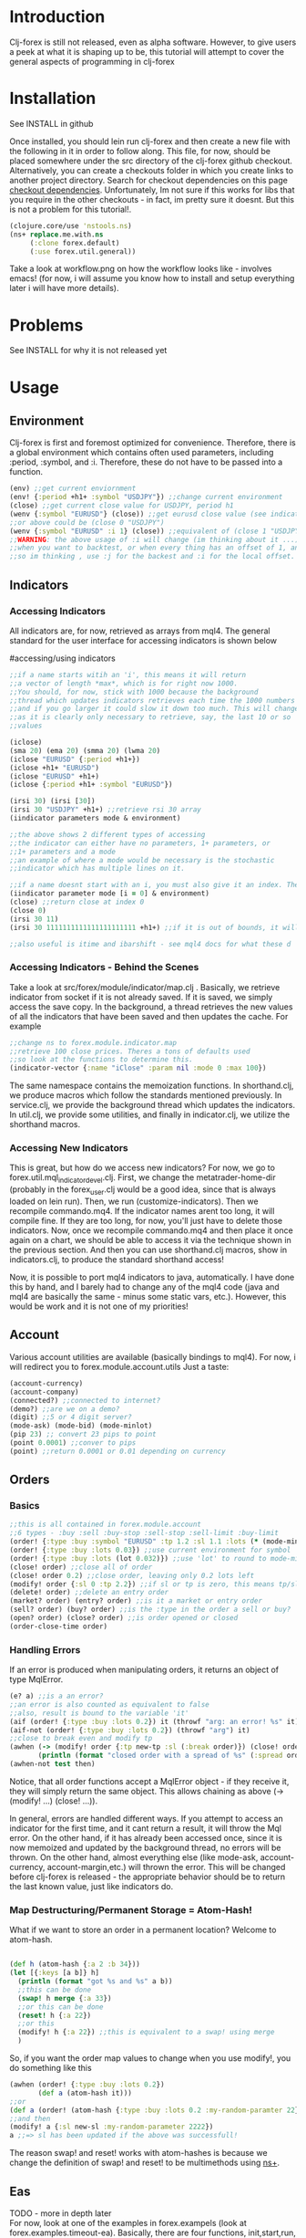 * Introduction
Clj-forex is still not released, even as alpha software. However,
to give users a peek at what it is shaping up to be, this tutorial
will attempt to cover the general aspects of programming in clj-forex
* Installation
See INSTALL in github

Once installed, you should lein run clj-forex and then
create a new file with the following in it in order to follow
along. This file, for now, should be placed somewhere under the
src directory of the clj-forex github checkout. Alternatively, you can
create a checkouts folder in which you create links to another
project directory. Search for checkout dependencies on this page [[https://github.com/technomancy/leiningen][checkout dependencies]].
Unfortunately, Im not sure if this works for libs that you require in the other checkouts - in fact,
im pretty sure it doesnt. But this is not a problem for this tutorial!.

#+begin_src clojure
(clojure.core/use 'nstools.ns)
(ns+ replace.me.with.ns
     (:clone forex.default) 
     (:use forex.util.general)) 
#+end_src

Take a look at workflow.png on how the workflow looks like - involves emacs! (for now, i will assume you know how to install and setup everything
later i will have more details). 
* Problems
See INSTALL for why it is not released yet
* Usage
** Environment
Clj-forex is first and foremost optimized for convenience. Therefore, there is a global environment which contains often
used parameters, including :period, :symbol, and :i. Therefore, these do not have to be passed into a function. 
#+begin_src clojure
(env) ;;get current enviornment
(env! {:period +h1+ :symbol "USDJPY"}) ;;change current environment
(close) ;;get current close value for USDJPY, period h1
(wenv {:symbol "EURUSD"} (close)) ;;get eurusd close value (see indicator section below)
;;or above could be (close 0 "USDJPY")
(wenv {:symbol "EURUSD" :i 1} (close)) ;;equivalent of (close 1 "USDJPY")
;;WARNING: the above usage of :i will change (im thinking about it ...) - basically, you can use :i in two situations - 
;;when you want to backtest, or when every thing has an offset of 1, and its just more convenient to do a global offset -
;;so im thinking , use :j for the backest and :i for the local offset. 

#+end_src
** Indicators
*** Accessing Indicators
All indicators are, for now, retrieved as arrays from mql4. 
The general standard for the user interface for accessing indicators
is shown below

#accessing/using indicators
#+begin_src clojure
;;if a name starts witih an 'i', this means it will return
;;a vector of length *max*, which is for right now 1000.
;;You should, for now, stick with 1000 because the background
;;thread which updates indicators retrieves each time the 1000 numbers
;;and if you go larger it could slow it down too much. This will change soon
;;as it is clearly only necessary to retrieve, say, the last 10 or so
;;values

(iclose)
(sma 20) (ema 20) (smma 20) (lwma 20)
(iclose "EURUSD" {:period +h1+})
(iclose +h1+ "EURUSD")
(iclose "EURUSD" +h1+)
(iclose {:period +h1+ :symbol "EURUSD"})

(irsi 30) (irsi [30]) 
(irsi 30 "USDJPY" +h1+) ;;retrieve rsi 30 array
(iindicator parameters mode & environment)

;;the above shows 2 different types of accessing
;;the indicator can either have no parameters, 1+ parameters, or
;;1+ parameters and a mode
;;an example of where a mode would be necessary is the stochastic
;;indicator which has multiple lines on it.

;;if a name doesnt start with an i, you must also give it an index. The genereal form is
(iindicator parameter mode [i = 0] & environment)
(close) ;;return close at index 0
(close 0)
(irsi 30 11)
(irsi 30 1111111111111111111111 +h1+) ;;if it is out of bounds, it will return 0

;;also useful is itime and ibarshift - see mql4 docs for what these d
#+end_src
*** Accessing Indicators - Behind the Scenes
Take a look at src/forex/module/indicator/map.clj . Basically,
we retrieve indicator from socket if it is not already saved.
If it is saved, we simply access the save copy. In the background,
a thread retrieves the new values of all the indicators that have
been saved and then updates the cache. 
For example

#+begin_src clojure
;;change ns to forex.module.indicator.map
;;retrieve 100 close prices. Theres a tons of defaults used
;;so look at the functions to determine this. 
(indicator-vector {:name "iClose" :param nil :mode 0 :max 100})
#+end_src

The same namespace contains the memoization functions. In shorthand.clj, we
produce macros which follow the standards mentioned previously. In service.clj,
we provide the background thread which updates the indicators. In util.clj, we provide
some utilities, and finally in indicator.clj, we utilize the shorthand macros.

*** Accessing New Indicators
This is great, but how do we access new indicators? For now, we go
to forex.util.mql_indicator_devel.clj. First, we change the 
metatrader-home-dir (probably in the forex_user.clj would be a good
idea, since that is always loaded on lein run). Then, we run
(customize-indicators). Then we recompile commando.mq4. If the indicator names
arent too long, it will compile fine. If they are too long, for now, you'll just have
to delete those indicators. 
Now, once we recompile commando.mq4 and then place it once again on a 
chart, we should be able to access it via the technique shown in the previous
section. And then you can use shorthand.clj macros, show in indicators.clj, to produce
the standard shorthand access!

Now, it is possible to port mql4 indicators to java, automatically. I have
done this by hand, and I barely had to change any of the mql4 code (java and mql4 are
basically the same - minus some static vars, etc.). However, this would be work 
and it is not one of my priorities!

** Account
Various account utilities are available (basically bindings to mql4).
For now, i will redirect you to forex.module.account.utils
Just a taste:
#+begin_src clojure
(account-currency)
(account-company)
(connected?) ;;connected to internet?
(demo?) ;;are we on a demo?
(digit) ;;5 or 4 digit server?
(mode-ask) (mode-bid) (mode-minlot)  
(pip 23) ;; convert 23 pips to point
(point 0.0001) ;;conver to pips
(point) ;;return 0.0001 or 0.01 depending on currency

#+end_src

** Orders
*** Basics
#+begin_src clojure
;;this is all contained in forex.module.account
;;6 types - :buy :sell :buy-stop :sell-stop :sell-limit :buy-limit
(order! {:type :buy :symbol "EURUSD" :tp 1.2 :sl 1.1 :lots (* (mode-minlot) 3)})
(order! {:type :buy :lots 0.03}) ;;use current environment for symbol 
(order! {:type :buy :lots (lot 0.032)}) ;;use 'lot' to round to mode-minlot
(close! order) ;;close all of order
(close! order 0.2) ;;close order, leaving only 0.2 lots left
(modify! order {:sl 0 :tp 2.2}) ;;if sl or tp is zero, this means tp/sl doesnt exist
(delete! order) ;;delete an entry order
(market? order) (entry? order) ;;is it a market or entry order
(sell? order) (buy? order) ;;is the :type in the order a sell or buy?
(open? order) (close? order) ;;is order opened or closed
(order-close-time order)

#+end_src
*** Handling Errors
If an error is produced when manipulating orders, it returns an object of type MqlError. 
#+begin_src clojure
(e? a) ;;is a an error?
;;an error is also counted as equivalent to false
;;also, result is bound to the variable 'it'
(aif (order! {:type :buy :lots 0.2}) it (throwf "arg: an error! %s" it)) 
(aif-not (order! {:type :buy :lots 0.2}) (throwf "arg") it)
;;close to break even and modify tp 
(awhen (-> (modify! order {:tp new-tp :sl (:break order)}) (close! order (lot (/ (:lots order) 2))))
       (println (format "closed order with a spread of %s" (:spread order))))
(awhen-not test then)
#+end_src


Notice, that all order functions accept a MqlError object - if they receive it, they will simply return the same object. This allows
chaining as above (-> (modify! ...) (close! ...)).

In general, errors are handled different ways. If you attempt to access an indicator for the first time, and it cant return
a result, it will throw the Mql error. On the other hand, if it has already been accessed once, since it is now memoized and updated by the background thread, no errors
will be thrown. On the other hand, almost everything else (like mode-ask, account-currency, account-margin,etc.) will thrown the error.
This will be changed before clj-forex is released - the appropriate behavior should be to return the last known value, just like
indicators do. 
*** Map Destructuring/Permanent Storage = Atom-Hash!
What if we want to store an order in a permanent location? Welcome to atom-hash. 
#+begin_src clojure

(def h (atom-hash {:a 2 :b 34}))
(let [{:keys [a b]} h]
  (println (format "got %s and %s" a b))
  ;;this can be done
  (swap! h merge {:a 33})
  ;;or this can be done
  (reset! h {:a 22})
  ;;or this
  (modify! h {:a 22}) ;;this is equivalent to a swap! using merge
  )
#+end_src
So, if you want the order map values to change when you use modify!, you do something like this
#+begin_src clojure
(awhen (order! {:type :buy :lots 0.2})
       (def a (atom-hash it)))
;;or
(def a (order! (atom-hash {:type :buy :lots 0.2 :my-random-paramter 22})))
;;and then
(modify! a {:sl new-sl :my-random-parameter 2222})
a ;;=> sl has been updated if the above was successfull!

#+end_src
The reason swap! and reset! works with atom-hashes is because we change the definition of swap! and reset! to be multimethods
using [[http://onclojure.com/2010/02/17/managing-namespaces/][ns+]]. 

** Eas
TODO - more in depth later \\
For now,  look at one of the examples in forex.exampels (look at forex.examples.timeout-ea).
 Basically, there are four functions, init,start,run, and deinit. Ns to it, and then do (run) to run an ea. A global variable
that has been defined as a var will be copied and bound using binding, so each ea has its own copy. Only atoms, refs, and atom-hashes
are copied - everything else should be persistent. You can customize this copying using a multimethod in the forex.module.ea namespace.

The init function is called at init, run is called every new tick value (well, we sleep 1 second and then look to see if there is a new close value),
and deinit is run once we close. Look at the \*eas\* var to look at all eas. You can query them with (query {:symbol "USDJPY"}). And other stuff ....

** GUI
TODO - more details, less restrictive \\
This is currently very limited - only ONE commando script should be attached to the mql4 chart, and the gui objectss will be
drawn on this. 
For example, this draws some pivot points - 
#+begin_src clojure
(defn pivot-points []
  (wenv {:period +d1+}
	(let [pp (/ (+ (high 1) (low 1) (close 1)) 3)
	      r1 (- (* 2 pp) (low 1))
	      s1 (- (* 2 pp) (high 1))
	      r2 (+ pp (- (high 1) (low 1)))
	      s2 (- pp (- (high 1) (low 1)))
	      r3 (+ (high 1) (* 2 (- pp (low 1))))
	      s3 (- (low 1) (* 2 (- (high 1) pp)))] 
	  (hline pp :name "PP" :color :blue)
	  (hline r1 :name "R1" :color :green)
	  (hline s1 :name "S1" :color :green)
	  (hline r2 :name "R2" :color :red)
	  (hline s2 :name "S2" :color :red)
	  (hline r3 :name "R3" :color :orange)
	  (hline s3 :name "S3" :color :orange))))
#+end_src
* Background Services
Theres 2 background service - the mql4 socket service and the indicator thread update servor. The mql4 socket service
will improve - for example, it makes sense to have a separate socket for each ea (or at least have the option). Enough said !!! ....


